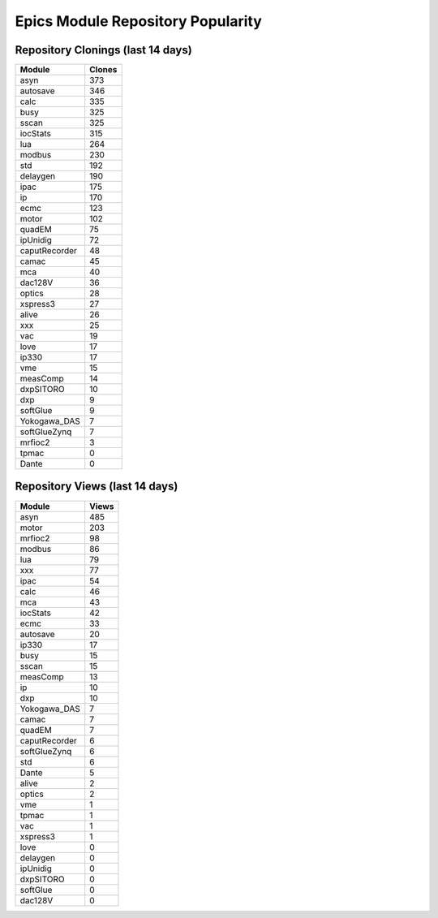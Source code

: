 ==================================
Epics Module Repository Popularity
==================================



Repository Clonings (last 14 days)
----------------------------------
.. csv-table::
   :header: Module, Clones

   asyn, 373
   autosave, 346
   calc, 335
   busy, 325
   sscan, 325
   iocStats, 315
   lua, 264
   modbus, 230
   std, 192
   delaygen, 190
   ipac, 175
   ip, 170
   ecmc, 123
   motor, 102
   quadEM, 75
   ipUnidig, 72
   caputRecorder, 48
   camac, 45
   mca, 40
   dac128V, 36
   optics, 28
   xspress3, 27
   alive, 26
   xxx, 25
   vac, 19
   love, 17
   ip330, 17
   vme, 15
   measComp, 14
   dxpSITORO, 10
   dxp, 9
   softGlue, 9
   Yokogawa_DAS, 7
   softGlueZynq, 7
   mrfioc2, 3
   tpmac, 0
   Dante, 0



Repository Views (last 14 days)
-------------------------------
.. csv-table::
   :header: Module, Views

   asyn, 485
   motor, 203
   mrfioc2, 98
   modbus, 86
   lua, 79
   xxx, 77
   ipac, 54
   calc, 46
   mca, 43
   iocStats, 42
   ecmc, 33
   autosave, 20
   ip330, 17
   busy, 15
   sscan, 15
   measComp, 13
   ip, 10
   dxp, 10
   Yokogawa_DAS, 7
   camac, 7
   quadEM, 7
   caputRecorder, 6
   softGlueZynq, 6
   std, 6
   Dante, 5
   alive, 2
   optics, 2
   vme, 1
   tpmac, 1
   vac, 1
   xspress3, 1
   love, 0
   delaygen, 0
   ipUnidig, 0
   dxpSITORO, 0
   softGlue, 0
   dac128V, 0

